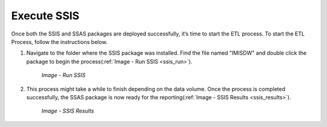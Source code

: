 

Execute SSIS
~~~~~~~~~~~~

Once both the SSIS and SSAS packages are deployed successfully, it’s time to start the ETL process. To start the ETL Process, follow the instructions below.

#. Navigate to the folder where the SSIS package was installed. Find the file named "IMISDW" and double click the package to begin the process(:ref:`Image -  Run SSIS <ssis_run>`).

    .. _ssis_run:

    .. figure:: /img/ar_install/ssis_run.png
       :align: center

       `Image - Run SSIS`

#. This process might take a while to finish depending on the data volume. Once the process is completed successfully, the SSAS package is now ready for the reporting(:ref:`Image -  SSIS Results <ssis_results>`).

    .. _ssis_results:

    .. figure:: /img/ar_install/ssis_results.png
       :align: center

       `Image - SSIS Results`
